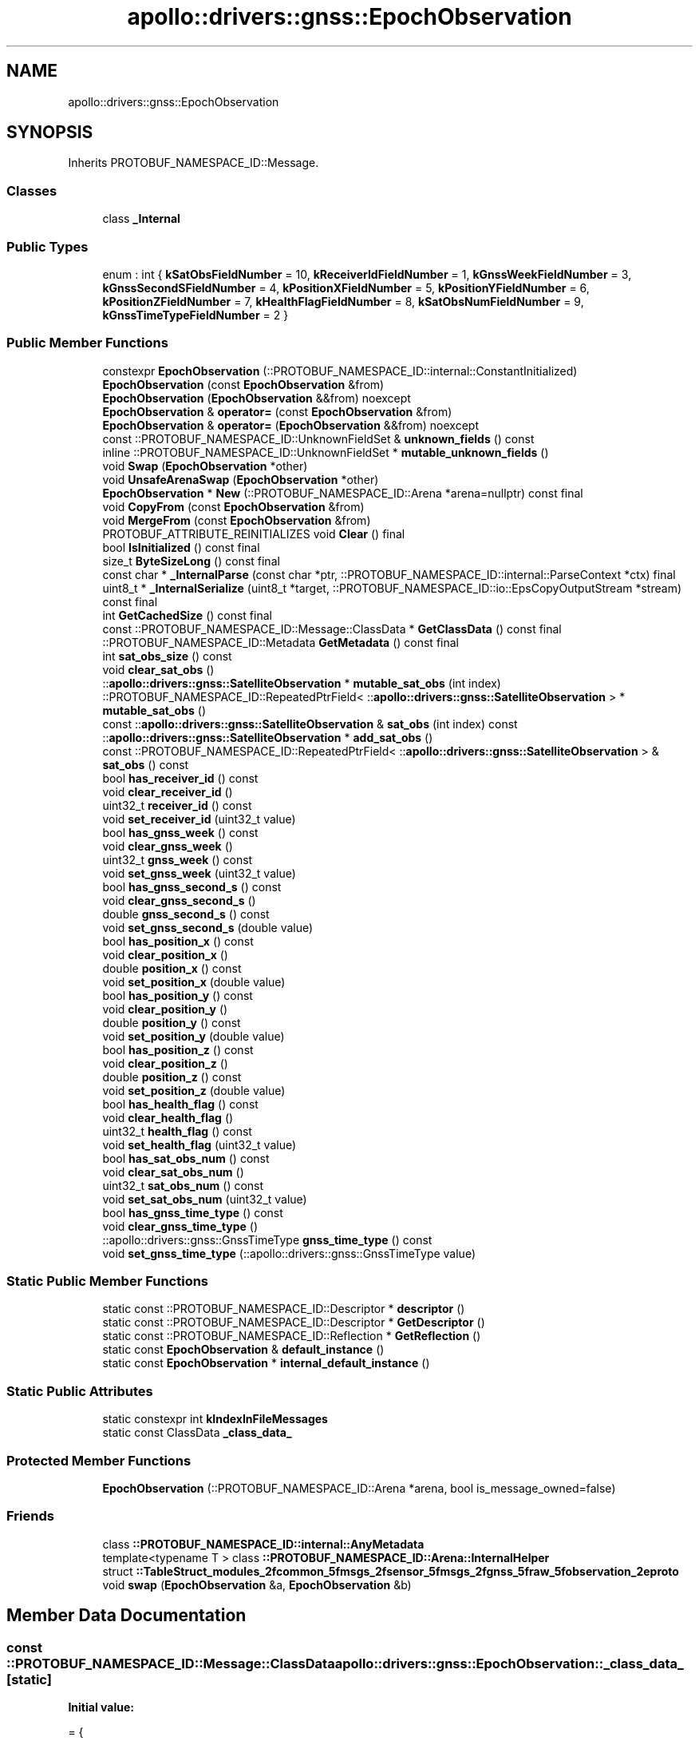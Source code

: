 .TH "apollo::drivers::gnss::EpochObservation" 3 "Sun Sep 3 2023" "Version 8.0" "Cyber-Cmake" \" -*- nroff -*-
.ad l
.nh
.SH NAME
apollo::drivers::gnss::EpochObservation
.SH SYNOPSIS
.br
.PP
.PP
Inherits PROTOBUF_NAMESPACE_ID::Message\&.
.SS "Classes"

.in +1c
.ti -1c
.RI "class \fB_Internal\fP"
.br
.in -1c
.SS "Public Types"

.in +1c
.ti -1c
.RI "enum : int { \fBkSatObsFieldNumber\fP = 10, \fBkReceiverIdFieldNumber\fP = 1, \fBkGnssWeekFieldNumber\fP = 3, \fBkGnssSecondSFieldNumber\fP = 4, \fBkPositionXFieldNumber\fP = 5, \fBkPositionYFieldNumber\fP = 6, \fBkPositionZFieldNumber\fP = 7, \fBkHealthFlagFieldNumber\fP = 8, \fBkSatObsNumFieldNumber\fP = 9, \fBkGnssTimeTypeFieldNumber\fP = 2 }"
.br
.in -1c
.SS "Public Member Functions"

.in +1c
.ti -1c
.RI "constexpr \fBEpochObservation\fP (::PROTOBUF_NAMESPACE_ID::internal::ConstantInitialized)"
.br
.ti -1c
.RI "\fBEpochObservation\fP (const \fBEpochObservation\fP &from)"
.br
.ti -1c
.RI "\fBEpochObservation\fP (\fBEpochObservation\fP &&from) noexcept"
.br
.ti -1c
.RI "\fBEpochObservation\fP & \fBoperator=\fP (const \fBEpochObservation\fP &from)"
.br
.ti -1c
.RI "\fBEpochObservation\fP & \fBoperator=\fP (\fBEpochObservation\fP &&from) noexcept"
.br
.ti -1c
.RI "const ::PROTOBUF_NAMESPACE_ID::UnknownFieldSet & \fBunknown_fields\fP () const"
.br
.ti -1c
.RI "inline ::PROTOBUF_NAMESPACE_ID::UnknownFieldSet * \fBmutable_unknown_fields\fP ()"
.br
.ti -1c
.RI "void \fBSwap\fP (\fBEpochObservation\fP *other)"
.br
.ti -1c
.RI "void \fBUnsafeArenaSwap\fP (\fBEpochObservation\fP *other)"
.br
.ti -1c
.RI "\fBEpochObservation\fP * \fBNew\fP (::PROTOBUF_NAMESPACE_ID::Arena *arena=nullptr) const final"
.br
.ti -1c
.RI "void \fBCopyFrom\fP (const \fBEpochObservation\fP &from)"
.br
.ti -1c
.RI "void \fBMergeFrom\fP (const \fBEpochObservation\fP &from)"
.br
.ti -1c
.RI "PROTOBUF_ATTRIBUTE_REINITIALIZES void \fBClear\fP () final"
.br
.ti -1c
.RI "bool \fBIsInitialized\fP () const final"
.br
.ti -1c
.RI "size_t \fBByteSizeLong\fP () const final"
.br
.ti -1c
.RI "const char * \fB_InternalParse\fP (const char *ptr, ::PROTOBUF_NAMESPACE_ID::internal::ParseContext *ctx) final"
.br
.ti -1c
.RI "uint8_t * \fB_InternalSerialize\fP (uint8_t *target, ::PROTOBUF_NAMESPACE_ID::io::EpsCopyOutputStream *stream) const final"
.br
.ti -1c
.RI "int \fBGetCachedSize\fP () const final"
.br
.ti -1c
.RI "const ::PROTOBUF_NAMESPACE_ID::Message::ClassData * \fBGetClassData\fP () const final"
.br
.ti -1c
.RI "::PROTOBUF_NAMESPACE_ID::Metadata \fBGetMetadata\fP () const final"
.br
.ti -1c
.RI "int \fBsat_obs_size\fP () const"
.br
.ti -1c
.RI "void \fBclear_sat_obs\fP ()"
.br
.ti -1c
.RI "::\fBapollo::drivers::gnss::SatelliteObservation\fP * \fBmutable_sat_obs\fP (int index)"
.br
.ti -1c
.RI "::PROTOBUF_NAMESPACE_ID::RepeatedPtrField< ::\fBapollo::drivers::gnss::SatelliteObservation\fP > * \fBmutable_sat_obs\fP ()"
.br
.ti -1c
.RI "const ::\fBapollo::drivers::gnss::SatelliteObservation\fP & \fBsat_obs\fP (int index) const"
.br
.ti -1c
.RI "::\fBapollo::drivers::gnss::SatelliteObservation\fP * \fBadd_sat_obs\fP ()"
.br
.ti -1c
.RI "const ::PROTOBUF_NAMESPACE_ID::RepeatedPtrField< ::\fBapollo::drivers::gnss::SatelliteObservation\fP > & \fBsat_obs\fP () const"
.br
.ti -1c
.RI "bool \fBhas_receiver_id\fP () const"
.br
.ti -1c
.RI "void \fBclear_receiver_id\fP ()"
.br
.ti -1c
.RI "uint32_t \fBreceiver_id\fP () const"
.br
.ti -1c
.RI "void \fBset_receiver_id\fP (uint32_t value)"
.br
.ti -1c
.RI "bool \fBhas_gnss_week\fP () const"
.br
.ti -1c
.RI "void \fBclear_gnss_week\fP ()"
.br
.ti -1c
.RI "uint32_t \fBgnss_week\fP () const"
.br
.ti -1c
.RI "void \fBset_gnss_week\fP (uint32_t value)"
.br
.ti -1c
.RI "bool \fBhas_gnss_second_s\fP () const"
.br
.ti -1c
.RI "void \fBclear_gnss_second_s\fP ()"
.br
.ti -1c
.RI "double \fBgnss_second_s\fP () const"
.br
.ti -1c
.RI "void \fBset_gnss_second_s\fP (double value)"
.br
.ti -1c
.RI "bool \fBhas_position_x\fP () const"
.br
.ti -1c
.RI "void \fBclear_position_x\fP ()"
.br
.ti -1c
.RI "double \fBposition_x\fP () const"
.br
.ti -1c
.RI "void \fBset_position_x\fP (double value)"
.br
.ti -1c
.RI "bool \fBhas_position_y\fP () const"
.br
.ti -1c
.RI "void \fBclear_position_y\fP ()"
.br
.ti -1c
.RI "double \fBposition_y\fP () const"
.br
.ti -1c
.RI "void \fBset_position_y\fP (double value)"
.br
.ti -1c
.RI "bool \fBhas_position_z\fP () const"
.br
.ti -1c
.RI "void \fBclear_position_z\fP ()"
.br
.ti -1c
.RI "double \fBposition_z\fP () const"
.br
.ti -1c
.RI "void \fBset_position_z\fP (double value)"
.br
.ti -1c
.RI "bool \fBhas_health_flag\fP () const"
.br
.ti -1c
.RI "void \fBclear_health_flag\fP ()"
.br
.ti -1c
.RI "uint32_t \fBhealth_flag\fP () const"
.br
.ti -1c
.RI "void \fBset_health_flag\fP (uint32_t value)"
.br
.ti -1c
.RI "bool \fBhas_sat_obs_num\fP () const"
.br
.ti -1c
.RI "void \fBclear_sat_obs_num\fP ()"
.br
.ti -1c
.RI "uint32_t \fBsat_obs_num\fP () const"
.br
.ti -1c
.RI "void \fBset_sat_obs_num\fP (uint32_t value)"
.br
.ti -1c
.RI "bool \fBhas_gnss_time_type\fP () const"
.br
.ti -1c
.RI "void \fBclear_gnss_time_type\fP ()"
.br
.ti -1c
.RI "::apollo::drivers::gnss::GnssTimeType \fBgnss_time_type\fP () const"
.br
.ti -1c
.RI "void \fBset_gnss_time_type\fP (::apollo::drivers::gnss::GnssTimeType value)"
.br
.in -1c
.SS "Static Public Member Functions"

.in +1c
.ti -1c
.RI "static const ::PROTOBUF_NAMESPACE_ID::Descriptor * \fBdescriptor\fP ()"
.br
.ti -1c
.RI "static const ::PROTOBUF_NAMESPACE_ID::Descriptor * \fBGetDescriptor\fP ()"
.br
.ti -1c
.RI "static const ::PROTOBUF_NAMESPACE_ID::Reflection * \fBGetReflection\fP ()"
.br
.ti -1c
.RI "static const \fBEpochObservation\fP & \fBdefault_instance\fP ()"
.br
.ti -1c
.RI "static const \fBEpochObservation\fP * \fBinternal_default_instance\fP ()"
.br
.in -1c
.SS "Static Public Attributes"

.in +1c
.ti -1c
.RI "static constexpr int \fBkIndexInFileMessages\fP"
.br
.ti -1c
.RI "static const ClassData \fB_class_data_\fP"
.br
.in -1c
.SS "Protected Member Functions"

.in +1c
.ti -1c
.RI "\fBEpochObservation\fP (::PROTOBUF_NAMESPACE_ID::Arena *arena, bool is_message_owned=false)"
.br
.in -1c
.SS "Friends"

.in +1c
.ti -1c
.RI "class \fB::PROTOBUF_NAMESPACE_ID::internal::AnyMetadata\fP"
.br
.ti -1c
.RI "template<typename T > class \fB::PROTOBUF_NAMESPACE_ID::Arena::InternalHelper\fP"
.br
.ti -1c
.RI "struct \fB::TableStruct_modules_2fcommon_5fmsgs_2fsensor_5fmsgs_2fgnss_5fraw_5fobservation_2eproto\fP"
.br
.ti -1c
.RI "void \fBswap\fP (\fBEpochObservation\fP &a, \fBEpochObservation\fP &b)"
.br
.in -1c
.SH "Member Data Documentation"
.PP 
.SS "const ::PROTOBUF_NAMESPACE_ID::Message::ClassData apollo::drivers::gnss::EpochObservation::_class_data_\fC [static]\fP"
\fBInitial value:\fP
.PP
.nf
= {
    ::PROTOBUF_NAMESPACE_ID::Message::CopyWithSizeCheck,
    EpochObservation::MergeImpl
}
.fi
.SS "constexpr int apollo::drivers::gnss::EpochObservation::kIndexInFileMessages\fC [static]\fP, \fC [constexpr]\fP"
\fBInitial value:\fP
.PP
.nf
=
    2
.fi


.SH "Author"
.PP 
Generated automatically by Doxygen for Cyber-Cmake from the source code\&.
